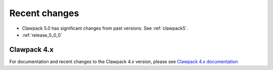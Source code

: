 .. _changes:

==========================
Recent changes
==========================

* Clawpack 5.0 has significant changes from past versions. See
  :ref:`clawpack5`.

* :ref:`release_5_0_0`


.. _new_in_claw4x:

Clawpack 4.x
==========================

For documentation and recent changes to the Clawpack 4.x version, please see
`Clawpack 4.x documentation
<http://depts.washington.edu/clawpack/users-4.x/index.html>`_

